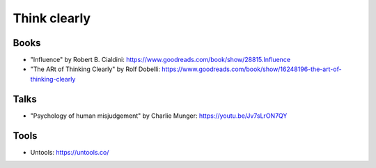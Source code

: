Think clearly
=============

.. post:: Nov 21, 2022
   :tags: framework

Books
-----

- "Influence" by Robert B. Cialdini: https://www.goodreads.com/book/show/28815.Influence
- "The ARt of Thinking Clearly" by Rolf Dobelli: https://www.goodreads.com/book/show/16248196-the-art-of-thinking-clearly

Talks
-----

- "Psychology of human misjudgement" by Charlie Munger: https://youtu.be/Jv7sLrON7QY

Tools
-----

- Untools: https://untools.co/
